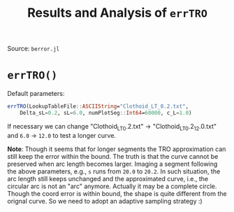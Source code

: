 #+TITLE: Results and Analysis of =errTRO=

Source: =berror.jl=

* =errTRO()=

Default parameters:

#+BEGIN_SRC julia
errTRO(LookupTableFile::ASCIIString="Clothoid_LT_0.2.txt",
    Delta_sL=0.2, sL=6.0, numPlotSeg::Int64=60000, c_L=1.0)
#+END_SRC

If necessary we can change "Clothoid_LT_0.2.txt" -> "Clothoid_LT_0.2_12.0.txt" and =6.0= -> =12.0= to test a longer curve.

*Note*: Though it seems that for longer segments the TRO approximation can still keep the error within the bound. The truth is that the curve cannot be preserved when arc length becomes larger. Imaging a segment following the above parameters, e.g., =s= runs from =20.0= to =20.2=. In such situation, the arc length still keeps unchanged and the approximated curve, i.e., the circular arc is not an "arc" anymore. Actually it may be a complete circle. Though the coord error is within bound, the shape is quite different from the orignal curve. So we need to adopt an adaptive sampling strategy :)


